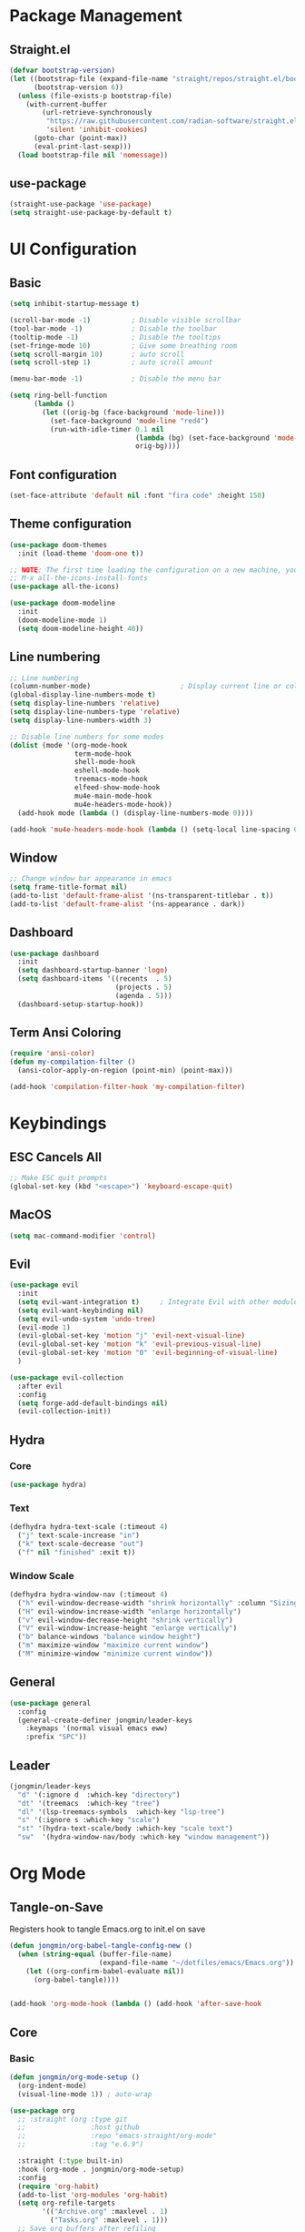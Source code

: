 #+title Emacs NEW Configuration
#+PROPERTY: header-args :tangle ./init.el

* Package Management
** Straight.el
#+begin_src emacs-lisp
  (defvar bootstrap-version)
  (let ((bootstrap-file (expand-file-name "straight/repos/straight.el/bootstrap.el" user-emacs-directory))
        (bootstrap-version 6))
    (unless (file-exists-p bootstrap-file)
      (with-current-buffer
          (url-retrieve-synchronously
           "https://raw.githubusercontent.com/radian-software/straight.el/develop/install.el"
           'silent 'inhibit-cookies)
        (goto-char (point-max))
        (eval-print-last-sexp)))
    (load bootstrap-file nil 'nomessage))

#+end_src
** use-package
#+begin_src emacs-lisp
  (straight-use-package 'use-package) 
  (setq straight-use-package-by-default t)

#+end_src
* UI Configuration
** Basic
#+begin_src emacs-lisp
  (setq inhibit-startup-message t)

  (scroll-bar-mode -1)          ; Disable visible scrollbar
  (tool-bar-mode -1)            ; Disable the toolbar
  (tooltip-mode -1)             ; Disable the tooltips
  (set-fringe-mode 10)          ; Give some breathing room
  (setq scroll-margin 10)       ; auto scroll
  (setq scroll-step 1)          ; auto scroll amount

  (menu-bar-mode -1)            ; Disable the menu bar

  (setq ring-bell-function
        (lambda ()
          (let ((orig-bg (face-background 'mode-line)))
            (set-face-background 'mode-line "red4")
            (run-with-idle-timer 0.1 nil
                                 (lambda (bg) (set-face-background 'mode-line bg))
                                 orig-bg))))

#+end_src
** Font configuration
#+begin_src emacs-lisp
  (set-face-attribute 'default nil :font "fira code" :height 150)
#+end_src
** Theme configuration
#+begin_src emacs-lisp
  (use-package doom-themes
    :init (load-theme 'doom-one t))

  ;; NOTE: The first time loading the configuration on a new machine, you would need to run the following command
  ;; M-x all-the-icons-install-fonts
  (use-package all-the-icons)

  (use-package doom-modeline
    :init
    (doom-modeline-mode 1)
    (setq doom-modeline-height 40))
#+end_src
** Line numbering
#+begin_src emacs-lisp
  ;; Line numbering
  (column-number-mode)                      ; Display current line or column
  (global-display-line-numbers-mode t)
  (setq display-line-numbers 'relative)
  (setq display-line-numbers-type 'relative)
  (setq display-line-numbers-width 3)

  ;; Disable line numbers for some modes
  (dolist (mode '(org-mode-hook
                  term-mode-hook
                  shell-mode-hook
                  eshell-mode-hook
                  treemacs-mode-hook
                  elfeed-show-mode-hook
                  mu4e-main-mode-hook
                  mu4e-headers-mode-hook))
    (add-hook mode (lambda () (display-line-numbers-mode 0))))

  (add-hook 'mu4e-headers-mode-hook (lambda () (setq-local line-spacing 0.7)))
#+end_src
** Window
#+begin_src emacs-lisp
  ;; Change window bar appearance in emacs
  (setq frame-title-format nil)
  (add-to-list 'default-frame-alist '(ns-transparent-titlebar . t))
  (add-to-list 'default-frame-alist '(ns-appearance . dark)) 
#+end_src
** Dashboard
#+begin_src emacs-lisp 
  (use-package dashboard
    :init
    (setq dashboard-startup-banner 'logo)
    (setq dashboard-items '((recents  . 5)
                            (projects . 5)
                            (agenda . 5)))
    (dashboard-setup-startup-hook))
#+end_src
** Term Ansi Coloring
#+begin_src emacs-lisp 
(require 'ansi-color)
(defun my-compilation-filter ()
  (ansi-color-apply-on-region (point-min) (point-max)))

(add-hook 'compilation-filter-hook 'my-compilation-filter)
#+end_src
* Keybindings
** ESC Cancels All
#+begin_src emacs-lisp
  ;; Make ESC quit prompts
  (global-set-key (kbd "<escape>") 'keyboard-escape-quit)
#+end_src
** MacOS
#+begin_src emacs-lisp
  (setq mac-command-modifier 'control)
#+end_src
** Evil
#+begin_src emacs-lisp
  (use-package evil
    :init
    (setq evil-want-integration t)     ; Integrate Evil with other modules 
    (setq evil-want-keybinding nil)
    (setq evil-undo-system 'undo-tree)
    (evil-mode 1)
    (evil-global-set-key 'motion "j" 'evil-next-visual-line)
    (evil-global-set-key 'motion "k" 'evil-previous-visual-line)
    (evil-global-set-key 'motion "0" 'evil-beginning-of-visual-line)
    )

  (use-package evil-collection
    :after evil
    :config
    (setq forge-add-default-bindings nil)
    (evil-collection-init))
#+end_src
** Hydra
*** Core
#+begin_src emacs-lisp
  (use-package hydra)
#+end_src
*** Text
#+begin_src emacs-lisp
  (defhydra hydra-text-scale (:timeout 4)
    ("j" text-scale-increase "in")
    ("k" text-scale-decrease "out")
    ("f" nil "finished" :exit t))
#+end_src
*** Window Scale
#+begin_src emacs-lisp
  (defhydra hydra-window-nav (:timeout 4)
    ("h" evil-window-decrease-width "shrink horizontally" :column "Sizing")
    ("H" evil-window-increase-width "enlarge horizontally")
    ("v" evil-window-decrease-height "shrink vertically")
    ("V" evil-window-increase-height "enlarge vertically")
    ("b" balance-windows "balance window height")
    ("m" maximize-window "maximize current window")
    ("M" minimize-window "minimize current window"))
#+end_src
** General
#+begin_src emacs-lisp
  (use-package general
    :config
    (general-create-definer jongmin/leader-keys
      :keymaps '(normal visual emacs eww)
      :prefix "SPC"))
#+end_src
** Leader
#+begin_src emacs-lisp
  (jongmin/leader-keys
    "d" '(:ignore d  :which-key "directory")
    "dt" '(treemacs  :which-key "tree")
    "dl" '(lsp-treemacs-symbols  :which-key "lsp-tree")
    "s" '(:ignore s :which-key "scale")
    "st" '(hydra-text-scale/body :which-key "scale text")
    "sw"  '(hydra-window-nav/body :which-key "window management"))
#+end_src

* Org Mode
** Tangle-on-Save

Registers hook to tangle Emacs.org to init.el on save
#+begin_src emacs-lisp
  (defun jongmin/org-babel-tangle-config-new ()
    (when (string-equal (buffer-file-name)
                        (expand-file-name "~/dotfiles/emacs/Emacs.org"))
      (let ((org-confirm-babel-evaluate nil))
        (org-babel-tangle))))


  (add-hook 'org-mode-hook (lambda () (add-hook 'after-save-hook          #'jongmin/org-babel-tangle-config-new)))
#+end_src
** Core
*** Basic
#+begin_src emacs-lisp
  (defun jongmin/org-mode-setup ()
    (org-indent-mode)
    (visual-line-mode 1)) ; auto-wrap

  (use-package org
    ;; :straight (org :type git
    ;;                :host github
    ;;                :repo "emacs-straight/org-mode"
    ;;                :tag "e.6.9")

    :straight (:type built-in)
    :hook (org-mode . jongmin/org-mode-setup)
    :config
    (require 'org-habit)
    (add-to-list 'org-modules 'org-habit)
    (setq org-refile-targets
          '(("Archive.org" :maxlevel . 1)
            ("Tasks.org" :maxlevel . 1)))
    ;; Save org buffers after refiling
    (advice-add 'org-refile :after 'org-save-all-org-buffers)
    (setq org-agenda-files
          '("~/org/agenda/Tasks.org"))
            ;;"~/org/agenda/Birthdays.org"
            ;;"~/org/agenda/Habits.org"))

    (setq org-agenda-start-with-log-mode t)
    (setq org-log-done 'time)
    (setq org-log-into-drawer t)
    (setq org-ellipsis " ▾")
    (setq org-capture-templates
          `(("t" "Tasks / Projects")
            ("tt" "Task" entry (file+olp "~/org/agenda/Tasks.org" "Inbox")
             "* TODO %?\n  %U\n  %a\n  %i" :empty-lines 1)))
    (plist-put org-format-latex-options :scale 2)
    )
#+end_src
*** Bullets
#+begin_src emacs-lisp
  (use-package org-bullets
    :hook (org-mode . org-bullets-mode)
    :custom
    (org-bullets-bullet-list '("◉" "○" "●" "○" "●" "○" "●")))
#+end_src
*** Visual Fill 
#+begin_src emacs-lisp
  (defun jongmin/org-mode-visual-fill ()
    (setq visual-fill-column-width 100
          visual-fill-column-center-text t)
    (visual-fill-column-mode 1))

  (use-package visual-fill-column
    :hook (org-mode . jongmin/org-mode-visual-fill))
#+end_src
** Roam
#+begin_src emacs-lisp
  (use-package org-roam
    :hook org
    :custom 
    (org-roam-directory "~/RoamNotes/")
    (setq org-roam-dailies-directory "journal/")
    :config
    (org-roam-setup)
    )

  (use-package org-roam-ui
    :after org-roam
    :config
    (setq org-roam-ui-sync-theme t
          org-roam-ui-follow t
          org-roam-ui-update-on-save t
          org-roam-ui-open-on-start t))

#+end_src
** Leader Key
#+begin_src emacs-lisp
  (jongmin/leader-keys
    "o" '(:ignore o :which-key "org")
    "oa" '(org-agenda-list :which-key "org agenda")
    "on" '(org-roam-node-find :which-key "org roam node find")
    "oi" '(org-roam-node-insert :which-key "org roam node insert")
    "oc" '(org-capture :which-key "org capture")
    "og" '(org-roam-tag-add :which-key "org tag add")
    "ot" '(lambda() (interactive)(find-file "~/org/agenda/Tasks.org") :which-key "org tasks")
    "od" '(lambda() (interactive)(find-file "~/dotfiles/emacs/Emacs.org") :which-key "org configuration")
    "of" '(lambda() (interactive)(find-file "~/org/agenda/femto.org") :which-key "femto")
    "oj" '(:ignore oj :which-key "org journal")
    "ojt" '(org-roam-dailies-capture-today :which-key "today")
    "ojg" '(:ignore ojg :which-key "org journal goto")
    "ojgt" '(org-roam-dailies-goto-today :which-key "today")
    )
#+end_src

* File Management
** Backup files
#+begin_src emacs-lisp
  ;; create the autosave dir if necessary, since emacs won't.
                                          ;(make-directory "~/.emacs.d/autosaves/" t)
  (setq backup-by-copying t      ; don't clobber symlinks
        backup-directory-alist '(("." . "~/.emacs.d/backups/"))    ; don't litter my fs tree
        delete-old-versions t
        kept-new-versions 6
        kept-old-versions 2
        version-control t)       ; use versioned backups
  (setq auto-save-file-name-transforms
        `((".*" "~/.emacs.d/autosaves/" t)))
#+end_src
** Undo Tree
#+begin_src emacs-lisp
  (use-package undo-tree
    :config
    (global-undo-tree-mode 1)
    (define-key undo-tree-map (kbd "C-/") nil)
    (setq undo-tree-visualizer-diff t)
    (setq undo-tree-history-directory-alist '(("." . "~/.emacs.d/undo")))
    )
#+end_src
** Dired
#+begin_src emacs-lisp
  (use-package dired
    :straight nil
    :commands (dired dired-jump)
    :bind (("C-x C-j" . dired-jump))
    :config
    (require 'dired-x)

    ;; Move delete files to the Trash
    (setq delete-by-moving-to-trash t)
    (setq trash-directory "~/.local/share/Trash")

    (evil-collection-define-key 'normal 'dired-mode-map
      "h" 'dired-single-up-directory
      "l" 'dired-single-buffer)
    )

  (use-package dired-single)

  (use-package all-the-icons-dired
    :hook (dired-mode . all-the-icons-dired-mode))

  (use-package dired-hide-dotfiles
    :hook (dired-mode . dired-hide-dotfiles-mode)
    :config
    (evil-collection-define-key 'normal 'dired-mode-map
      "H" 'dired-hide-dotfiles-mode))
#+end_src
** Leader
#+begin_src emacs-lisp
  (jongmin/leader-keys
    "f" '(:ignore f :which-key "file")
    "fj" '(dired-jump :which-key "dired jump")
    "fu" '(undo-tree-visualize :which-key "undo tree"))
#+end_src
* Completion
** Vertico
#+begin_src emacs-lisp
  (use-package embark-consult)

  (use-package vertico
    :bind (:map minibuffer-local-map
                ("C-j" . vertico-next)
                ("C-k" . vertico-previous))
    (:map vertico-multiform-map
          ("C-c C-o" . vertico-multiform-buffer)
          ("C-c C-e" . embark-collect)
          ("C-c C-x" . vertico-exit-input))
    :init
    (vertico-mode)
    (vertico-multiform-mode)
    )

  (use-package vertico-posframe
    :init
    (setq vertico-multiform-commands
          '((consult-line (:not posframe))
            (consult-ripgrep (:not posframe) buffer indexed)
            (t posframe)))
    (vertico-posframe-mode 1)
    )
#+end_src
** Orderless
#+begin_src emacs-lisp
  (use-package orderless
    :custom
    (completion-styles '(orderless basic))
    (completion-category-defaults nil)
    (completion-category-overrides '((file (styles partial-completion)))))
#+end_src
** Marginalia
#+begin_src emacs-lisp
  (use-package marginalia
    :bind (:map minibuffer-local-map
                ("M-A" . marginalia-cycle))
    :init
    (marginalia-mode))
#+end_src
** Consult
#+begin_src emacs-lisp
  (use-package consult
    :bind (("C-s" . consult-line))
    :config
    (consult-customize
     consult-grep
     :preview-key nil)
    )

  (jongmin/leader-keys
    "b" '(:ignore t :which-key "buffer")
    "bs" 'consult-buffer)
#+end_src
* Programming
** Tabs are evil
#+begin_src emacs-lisp
  (setq-default indent-tabs-mode nil)
#+end_src
** Delimeters UI
#+begin_src emacs-lisp
  (use-package rainbow-delimiters
    :hook (prog-mode . rainbow-delimiters-mode))
#+end_src
** Commenting
#+begin_src emacs-lisp
  (use-package evil-nerd-commenter
    :bind ("C-/" . evilnc-comment-or-uncomment-lines))
#+end_src
** Git 
#+begin_src emacs-lisp
  (use-package magit
    :commands magit-status)

  (jongmin/leader-keys
    "g" '(:ignore g :which-key "git")
    "gb" '(magit-blame :which-key "git blame")
    "gs" '(magit-status :which-key "status"))
#+end_src
** Regex
#+begin_src emacs-lisp
  (jongmin/leader-keys
    "r" '(:ignore r :which-key "regex")
    "rr" 'query-replace-regexp)
#+end_src
* LSP
** Node
#+begin_src emacs-lisp
(add-to-list 'exec-path "/home/jongmin/.nvm/versions/node/v17.9.1/bin")
#+end_src
** Core
#+begin_src emacs-lisp
  (use-package lsp-mode
    :init
    ;; Defaults to improve performance
    ;; https://emacs-lsp.github.io/lsp-mode/page/performance/
    (setq gc-cons-threshold 100000000)
    (setq read-process-output-max (* 1024 1024)) ;; 1mb
    (setq lsp-log-io nil)
    (setq lsp-clients-clangd-args '("--limit-references=0"))
    (setq lsp-auto-guess-root nil)
    (setq project-vc-extra-root-markers '(".git" ".gitmodules"))
    (setq lsp-clients-clangd-executable "/usr/bin/clangd")
    (setq lsp-cmake-server-command "/home/jongmin/.local/bin/cmake-language-server")
    )

  (add-hook 'prog-mode-hook 'lsp)
 #+end_src
** Flycheck
#+begin_src emacs-lisp
(use-package flycheck
  :ensure t
  :init (global-flycheck-mode))
  #+end_src
** lsp ui
#+begin_src emacs-lisp
  (use-package lsp-ui
    :config
    ;; (setq lsp-ui-sideline-enable t)
    (setq lsp-ui-sideline-show-diagnostics t)
    (setq lsp-ui-sideline-show-code-actions t)
    (setq lsp-diagnostics-provider :flycheck)
    )
  ;; (setq lsp-ui-sideline-show-hover t)
 #+end_src
** Leader
#+begin_src emacs-lisp
  (jongmin/leader-keys
    "l"  '(:ignore t :which-key "lsp")
    "ln" 'lsp-ui-find-next-reference
    "lf" 'lsp-find-definition
    "lc" 'lsp-find-declaration
    "lr" 'lsp-rename
    "le" 'lsp-treemacs-errors-list
    "la" 'lsp-execute-code-action
    "lh" 'lsp-treemacs-call-hierarchy
    "lp"  '(:ignore t :which-key "lsp peek")
    "lpr" 'lsp-ui-peek-find-references
    "lg"  '(:ignore t :which-key "lsp global")
    "lgr" 'lsp-find-references
    )
 #+end_src
** Code completion
#+begin_src emacs-lisp
  (use-package company
    :after lsp-mode
    :hook (lsp-mode . company-mode)
    :bind (:map company-active-map
		("<tab>" . company-complete-selection))
    (:map lsp-mode-map
	  ("<tab>" . company-indent-or-complete-common)))

  ;; company frontend with icons
  (use-package company-box
    :hook (company-mode . company-box-mode))
#+end_src
** Languages
*** C/C++
#+begin_src emacs-lisp
  (use-package cmake-mode)

  (use-package clang-format
    :after lsp
    :config 
    (global-set-key C-M-\ 'clang-format-region))

  (setq-default c-basic-offset 4)
  (defun my/clang-format-buffer ()
    "Run clang-format on the current buffer."
    (when (or (string-equal (file-name-extension buffer-file-name) "cpp")
              (string-equal (file-name-extension buffer-file-name) "h")
              (string-equal (file-name-extension buffer-file-name) "hpp"))
      (clang-format-buffer)))

  (add-hook 'before-save-hook 'my/clang-format-buffer)

  (use-package csharp-mode)
#+end_src
*** Protobuf
#+begin_src emacs-lisp
  (use-package protobuf-mode
    :mode ("\\.proto\\'" . protobuf-mode)
    :hook (protobuf-mode . lsp))

  (lsp-register-client
   (make-lsp-client
    :new-connection (lsp-stdio-connection '("buf" "beta" "lsp"))
    :major-modes '(protobuf-mode)
    :server-id 'buf-lsp))

#+end_src

*** Yaml
#+begin_src emacs-lisp
  (use-package yaml-mode
    :mode ("\\.ya?ml\\'" . yaml-mode)
    :hook (yaml-mode . lsp)
    )
#+end_src

** Treemacs
#+begin_src emacs-lisp
  (use-package treemacs
    :config
    (treemacs-project-follow-mode t)
    (treemacs-follow-mode t)
    (treemacs-filewatch-mode t)
    (setq treemacs--project-follow-delay 0.1)
    (setq treemacs-file-follow-delay 0.1)
    (setq treemacs-project-follow-cleanup t)
    (setq treemacs-follow-after-init t)
    )

  (use-package lsp-treemacs
    :after lsp
    :config (lsp-treemacs-sync-mode 1))
#+end_src
* Project
#+begin_src emacs-lisp
    (use-package project)

    (jongmin/leader-keys
      "p" '(:ignore t :which-key "project")
      "pp" 'project-switch-project
      "pc" 'project-compile
      "pf" 'project-find-file
      "pb" 'project-switch-to-buffer
      "psr" 'consult-ripgrep
      "prr"     'project-query-replace-regexp
      )

  (defun my-project-root (dir)
    (let ((root (locate-dominating-file dir ".project")))
      (when root
        (cons 'vc root))))

  (add-hook 'project-find-functions #'my-project-root)

#+end_src
* Help
** Keybinding help
#+begin_src emacs-lisp
  (use-package which-key
    :defer 0 
    :config 
    (which-key-mode)
    (setq which-key-idle-delay 0.3))
#+end_src
** TLDR
#+begin_src emacs-lisp
  (use-package tldr)
#+end_src
* Path
#+begin_src emacs-lisp
  (setenv "PATH" (concat "/home/jongmin/miniconda3/envs/mimid2:/home/jongmin/.nvm/versions/node/v17.9.1/bin:" (getenv "PATH")))
#+end_src
